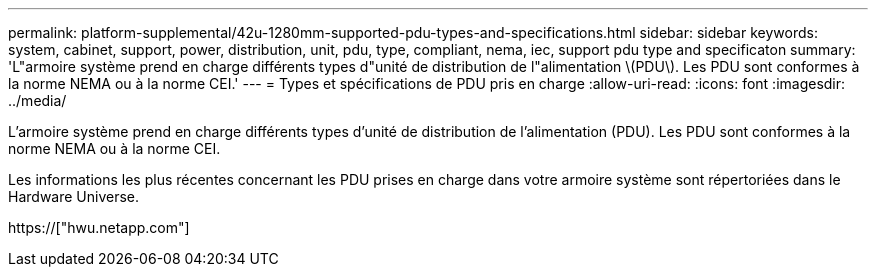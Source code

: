 ---
permalink: platform-supplemental/42u-1280mm-supported-pdu-types-and-specifications.html 
sidebar: sidebar 
keywords: system, cabinet, support, power, distribution, unit, pdu, type, compliant, nema, iec, support pdu type and specificaton 
summary: 'L"armoire système prend en charge différents types d"unité de distribution de l"alimentation \(PDU\). Les PDU sont conformes à la norme NEMA ou à la norme CEI.' 
---
= Types et spécifications de PDU pris en charge
:allow-uri-read: 
:icons: font
:imagesdir: ../media/


[role="lead"]
L'armoire système prend en charge différents types d'unité de distribution de l'alimentation (PDU). Les PDU sont conformes à la norme NEMA ou à la norme CEI.

Les informations les plus récentes concernant les PDU prises en charge dans votre armoire système sont répertoriées dans le Hardware Universe.

https://["hwu.netapp.com"]
